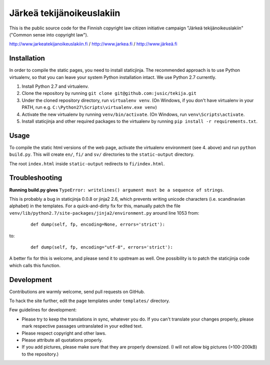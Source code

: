 .. you can compile a version of this text using rst2html.py, see docutils.sf.net
.. $ rst2html.py README.rst > README.html

Järkeä tekijänoikeuslakiin
==========================

This is the public source code for the Finnish copyright law 
citizen initiative campaign "Järkeä tekijänoikeuslakiin" ("Common sense into
copyright law").

http://www.jarkeatekijanoikeuslakiin.fi / http://www.jarkea.fi / `http://www.järkeä.fi`_

.. _`http://www.järkeä.fi` : http://www.järkeä.fi


Installation
------------

In order to compile the static pages, you need to install staticjinja.
The recommended approach is to use Python virtualenv, so that you can 
leave your system Python installation intact. We use Python 2.7 currently.

#. Install Python 2.7 and virtualenv.
#. Clone the repository by running ``git clone git@github.com:jusic/tekija.git``
#. Under the cloned repository directory, run ``virtualenv venv``. (On Windows, if you don't have virtualenv in your PATH, run e.g. ``C:\Python27\Scripts\virtualenv.exe venv``)
#. Activate the new virtualenv by running ``venv/bin/activate``. (On Windows, run ``venv\Scripts\activate``.
#. Install staticjinja and other required packages to the virtualenv by running ``pip install -r requirements.txt``.


Usage
-----

To compile the static html versions of the web page, activate the 
virtualenv environment (see 4. above) and run ``python build.py``. 
This will create ``en/``, ``fi/`` and ``sv/`` directories to the 
``static-output`` directory.

The root ``index.html`` inside ``static-output`` redirects to ``fi/index.html``.


Troubleshooting
---------------

**Running build.py gives** 
``TypeError: writelines() argument must be a sequence of strings``.

This is probably a bug in staticjinja 0.0.8 or jinja2 2.6, which prevents 
writing unicode characters (i.e. scandinavian alphabet) in the templates. 
For a quick-and-dirty fix for this, manually patch the file
``venv/lib/python2.7/site-packages/jinja2/environment.py`` around line 1053
from:

 :: 
  
  def dump(self, fp, encoding=None, errors='strict'):

to:

 ::

  def dump(self, fp, encoding="utf-8", errors='strict'):

A better fix for this is welcome, and please send it to upstream as well. 
One possibility is to patch the staticjinja code which calls this function.


Development
-----------

Contributions are warmly welcome, send pull requests on GitHub. 

To hack the site further, edit the page templates under ``templates/`` 
directory. 


Few guidelines for development:

- Please try to keep the translations in sync, whatever you do. 
  If you can't translate your changes properly, please mark respective 
  passages untranslated in your edited text.

- Please respect copyright and other laws. 

- Please attribute all quotations properly. 

- If you add pictures, please make sure that they are properly downsized.
  (I will not allow big pictures (>100-200kB) to the repository.)
